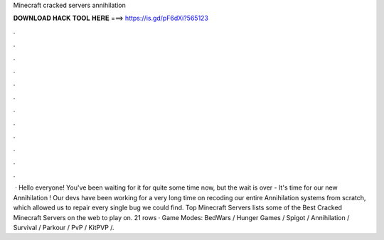 Minecraft cracked servers annihilation

𝐃𝐎𝐖𝐍𝐋𝐎𝐀𝐃 𝐇𝐀𝐂𝐊 𝐓𝐎𝐎𝐋 𝐇𝐄𝐑𝐄 ===> https://is.gd/pF6dXi?565123

.

.

.

.

.

.

.

.

.

.

.

.

 · Hello everyone! You've been waiting for it for quite some time now, but the wait is over - It's time for our new Annihilation ! Our devs have been working for a very long time on recoding our entire Annihilation systems from scratch, which allowed us to repair every single bug we could find. Top Minecraft Servers lists some of the Best Cracked Minecraft Servers on the web to play on. 21 rows · Game Modes: BedWars / Hunger Games / Spigot / Annihilation / Survival / Parkour / PvP / KitPVP /.